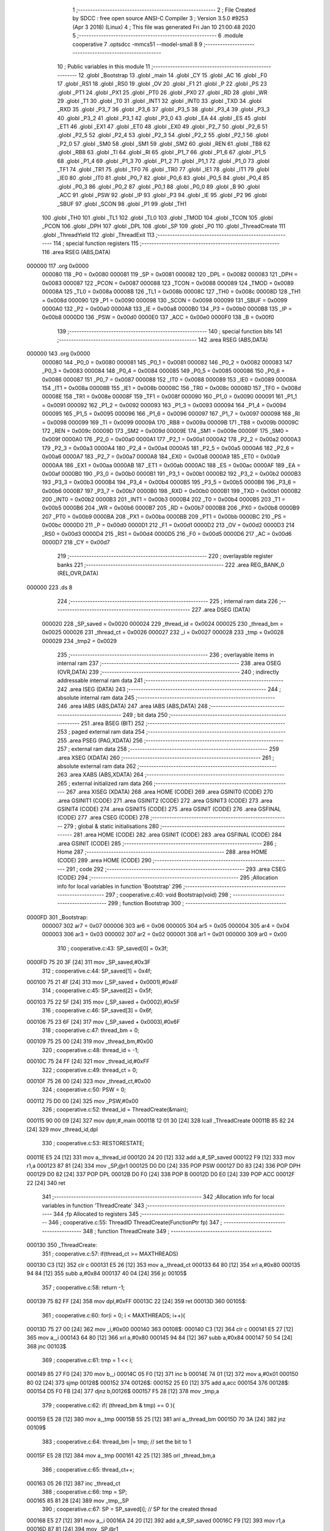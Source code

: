                                       1 ;--------------------------------------------------------
                                      2 ; File Created by SDCC : free open source ANSI-C Compiler
                                      3 ; Version 3.5.0 #9253 (Apr  3 2018) (Linux)
                                      4 ; This file was generated Fri Jan 10 21:00:48 2020
                                      5 ;--------------------------------------------------------
                                      6 	.module cooperative
                                      7 	.optsdcc -mmcs51 --model-small
                                      8 	
                                      9 ;--------------------------------------------------------
                                     10 ; Public variables in this module
                                     11 ;--------------------------------------------------------
                                     12 	.globl _Bootstrap
                                     13 	.globl _main
                                     14 	.globl _CY
                                     15 	.globl _AC
                                     16 	.globl _F0
                                     17 	.globl _RS1
                                     18 	.globl _RS0
                                     19 	.globl _OV
                                     20 	.globl _F1
                                     21 	.globl _P
                                     22 	.globl _PS
                                     23 	.globl _PT1
                                     24 	.globl _PX1
                                     25 	.globl _PT0
                                     26 	.globl _PX0
                                     27 	.globl _RD
                                     28 	.globl _WR
                                     29 	.globl _T1
                                     30 	.globl _T0
                                     31 	.globl _INT1
                                     32 	.globl _INT0
                                     33 	.globl _TXD
                                     34 	.globl _RXD
                                     35 	.globl _P3_7
                                     36 	.globl _P3_6
                                     37 	.globl _P3_5
                                     38 	.globl _P3_4
                                     39 	.globl _P3_3
                                     40 	.globl _P3_2
                                     41 	.globl _P3_1
                                     42 	.globl _P3_0
                                     43 	.globl _EA
                                     44 	.globl _ES
                                     45 	.globl _ET1
                                     46 	.globl _EX1
                                     47 	.globl _ET0
                                     48 	.globl _EX0
                                     49 	.globl _P2_7
                                     50 	.globl _P2_6
                                     51 	.globl _P2_5
                                     52 	.globl _P2_4
                                     53 	.globl _P2_3
                                     54 	.globl _P2_2
                                     55 	.globl _P2_1
                                     56 	.globl _P2_0
                                     57 	.globl _SM0
                                     58 	.globl _SM1
                                     59 	.globl _SM2
                                     60 	.globl _REN
                                     61 	.globl _TB8
                                     62 	.globl _RB8
                                     63 	.globl _TI
                                     64 	.globl _RI
                                     65 	.globl _P1_7
                                     66 	.globl _P1_6
                                     67 	.globl _P1_5
                                     68 	.globl _P1_4
                                     69 	.globl _P1_3
                                     70 	.globl _P1_2
                                     71 	.globl _P1_1
                                     72 	.globl _P1_0
                                     73 	.globl _TF1
                                     74 	.globl _TR1
                                     75 	.globl _TF0
                                     76 	.globl _TR0
                                     77 	.globl _IE1
                                     78 	.globl _IT1
                                     79 	.globl _IE0
                                     80 	.globl _IT0
                                     81 	.globl _P0_7
                                     82 	.globl _P0_6
                                     83 	.globl _P0_5
                                     84 	.globl _P0_4
                                     85 	.globl _P0_3
                                     86 	.globl _P0_2
                                     87 	.globl _P0_1
                                     88 	.globl _P0_0
                                     89 	.globl _B
                                     90 	.globl _ACC
                                     91 	.globl _PSW
                                     92 	.globl _IP
                                     93 	.globl _P3
                                     94 	.globl _IE
                                     95 	.globl _P2
                                     96 	.globl _SBUF
                                     97 	.globl _SCON
                                     98 	.globl _P1
                                     99 	.globl _TH1
                                    100 	.globl _TH0
                                    101 	.globl _TL1
                                    102 	.globl _TL0
                                    103 	.globl _TMOD
                                    104 	.globl _TCON
                                    105 	.globl _PCON
                                    106 	.globl _DPH
                                    107 	.globl _DPL
                                    108 	.globl _SP
                                    109 	.globl _P0
                                    110 	.globl _ThreadCreate
                                    111 	.globl _ThreadYield
                                    112 	.globl _ThreadExit
                                    113 ;--------------------------------------------------------
                                    114 ; special function registers
                                    115 ;--------------------------------------------------------
                                    116 	.area RSEG    (ABS,DATA)
      000000                        117 	.org 0x0000
                           000080   118 _P0	=	0x0080
                           000081   119 _SP	=	0x0081
                           000082   120 _DPL	=	0x0082
                           000083   121 _DPH	=	0x0083
                           000087   122 _PCON	=	0x0087
                           000088   123 _TCON	=	0x0088
                           000089   124 _TMOD	=	0x0089
                           00008A   125 _TL0	=	0x008a
                           00008B   126 _TL1	=	0x008b
                           00008C   127 _TH0	=	0x008c
                           00008D   128 _TH1	=	0x008d
                           000090   129 _P1	=	0x0090
                           000098   130 _SCON	=	0x0098
                           000099   131 _SBUF	=	0x0099
                           0000A0   132 _P2	=	0x00a0
                           0000A8   133 _IE	=	0x00a8
                           0000B0   134 _P3	=	0x00b0
                           0000B8   135 _IP	=	0x00b8
                           0000D0   136 _PSW	=	0x00d0
                           0000E0   137 _ACC	=	0x00e0
                           0000F0   138 _B	=	0x00f0
                                    139 ;--------------------------------------------------------
                                    140 ; special function bits
                                    141 ;--------------------------------------------------------
                                    142 	.area RSEG    (ABS,DATA)
      000000                        143 	.org 0x0000
                           000080   144 _P0_0	=	0x0080
                           000081   145 _P0_1	=	0x0081
                           000082   146 _P0_2	=	0x0082
                           000083   147 _P0_3	=	0x0083
                           000084   148 _P0_4	=	0x0084
                           000085   149 _P0_5	=	0x0085
                           000086   150 _P0_6	=	0x0086
                           000087   151 _P0_7	=	0x0087
                           000088   152 _IT0	=	0x0088
                           000089   153 _IE0	=	0x0089
                           00008A   154 _IT1	=	0x008a
                           00008B   155 _IE1	=	0x008b
                           00008C   156 _TR0	=	0x008c
                           00008D   157 _TF0	=	0x008d
                           00008E   158 _TR1	=	0x008e
                           00008F   159 _TF1	=	0x008f
                           000090   160 _P1_0	=	0x0090
                           000091   161 _P1_1	=	0x0091
                           000092   162 _P1_2	=	0x0092
                           000093   163 _P1_3	=	0x0093
                           000094   164 _P1_4	=	0x0094
                           000095   165 _P1_5	=	0x0095
                           000096   166 _P1_6	=	0x0096
                           000097   167 _P1_7	=	0x0097
                           000098   168 _RI	=	0x0098
                           000099   169 _TI	=	0x0099
                           00009A   170 _RB8	=	0x009a
                           00009B   171 _TB8	=	0x009b
                           00009C   172 _REN	=	0x009c
                           00009D   173 _SM2	=	0x009d
                           00009E   174 _SM1	=	0x009e
                           00009F   175 _SM0	=	0x009f
                           0000A0   176 _P2_0	=	0x00a0
                           0000A1   177 _P2_1	=	0x00a1
                           0000A2   178 _P2_2	=	0x00a2
                           0000A3   179 _P2_3	=	0x00a3
                           0000A4   180 _P2_4	=	0x00a4
                           0000A5   181 _P2_5	=	0x00a5
                           0000A6   182 _P2_6	=	0x00a6
                           0000A7   183 _P2_7	=	0x00a7
                           0000A8   184 _EX0	=	0x00a8
                           0000A9   185 _ET0	=	0x00a9
                           0000AA   186 _EX1	=	0x00aa
                           0000AB   187 _ET1	=	0x00ab
                           0000AC   188 _ES	=	0x00ac
                           0000AF   189 _EA	=	0x00af
                           0000B0   190 _P3_0	=	0x00b0
                           0000B1   191 _P3_1	=	0x00b1
                           0000B2   192 _P3_2	=	0x00b2
                           0000B3   193 _P3_3	=	0x00b3
                           0000B4   194 _P3_4	=	0x00b4
                           0000B5   195 _P3_5	=	0x00b5
                           0000B6   196 _P3_6	=	0x00b6
                           0000B7   197 _P3_7	=	0x00b7
                           0000B0   198 _RXD	=	0x00b0
                           0000B1   199 _TXD	=	0x00b1
                           0000B2   200 _INT0	=	0x00b2
                           0000B3   201 _INT1	=	0x00b3
                           0000B4   202 _T0	=	0x00b4
                           0000B5   203 _T1	=	0x00b5
                           0000B6   204 _WR	=	0x00b6
                           0000B7   205 _RD	=	0x00b7
                           0000B8   206 _PX0	=	0x00b8
                           0000B9   207 _PT0	=	0x00b9
                           0000BA   208 _PX1	=	0x00ba
                           0000BB   209 _PT1	=	0x00bb
                           0000BC   210 _PS	=	0x00bc
                           0000D0   211 _P	=	0x00d0
                           0000D1   212 _F1	=	0x00d1
                           0000D2   213 _OV	=	0x00d2
                           0000D3   214 _RS0	=	0x00d3
                           0000D4   215 _RS1	=	0x00d4
                           0000D5   216 _F0	=	0x00d5
                           0000D6   217 _AC	=	0x00d6
                           0000D7   218 _CY	=	0x00d7
                                    219 ;--------------------------------------------------------
                                    220 ; overlayable register banks
                                    221 ;--------------------------------------------------------
                                    222 	.area REG_BANK_0	(REL,OVR,DATA)
      000000                        223 	.ds 8
                                    224 ;--------------------------------------------------------
                                    225 ; internal ram data
                                    226 ;--------------------------------------------------------
                                    227 	.area DSEG    (DATA)
                           000020   228 _SP_saved	=	0x0020
                           000024   229 _thread_id	=	0x0024
                           000025   230 _thread_bm	=	0x0025
                           000026   231 _thread_ct	=	0x0026
                           000027   232 _i	=	0x0027
                           000028   233 _tmp	=	0x0028
                           000029   234 _tmp2	=	0x0029
                                    235 ;--------------------------------------------------------
                                    236 ; overlayable items in internal ram 
                                    237 ;--------------------------------------------------------
                                    238 	.area	OSEG    (OVR,DATA)
                                    239 ;--------------------------------------------------------
                                    240 ; indirectly addressable internal ram data
                                    241 ;--------------------------------------------------------
                                    242 	.area ISEG    (DATA)
                                    243 ;--------------------------------------------------------
                                    244 ; absolute internal ram data
                                    245 ;--------------------------------------------------------
                                    246 	.area IABS    (ABS,DATA)
                                    247 	.area IABS    (ABS,DATA)
                                    248 ;--------------------------------------------------------
                                    249 ; bit data
                                    250 ;--------------------------------------------------------
                                    251 	.area BSEG    (BIT)
                                    252 ;--------------------------------------------------------
                                    253 ; paged external ram data
                                    254 ;--------------------------------------------------------
                                    255 	.area PSEG    (PAG,XDATA)
                                    256 ;--------------------------------------------------------
                                    257 ; external ram data
                                    258 ;--------------------------------------------------------
                                    259 	.area XSEG    (XDATA)
                                    260 ;--------------------------------------------------------
                                    261 ; absolute external ram data
                                    262 ;--------------------------------------------------------
                                    263 	.area XABS    (ABS,XDATA)
                                    264 ;--------------------------------------------------------
                                    265 ; external initialized ram data
                                    266 ;--------------------------------------------------------
                                    267 	.area XISEG   (XDATA)
                                    268 	.area HOME    (CODE)
                                    269 	.area GSINIT0 (CODE)
                                    270 	.area GSINIT1 (CODE)
                                    271 	.area GSINIT2 (CODE)
                                    272 	.area GSINIT3 (CODE)
                                    273 	.area GSINIT4 (CODE)
                                    274 	.area GSINIT5 (CODE)
                                    275 	.area GSINIT  (CODE)
                                    276 	.area GSFINAL (CODE)
                                    277 	.area CSEG    (CODE)
                                    278 ;--------------------------------------------------------
                                    279 ; global & static initialisations
                                    280 ;--------------------------------------------------------
                                    281 	.area HOME    (CODE)
                                    282 	.area GSINIT  (CODE)
                                    283 	.area GSFINAL (CODE)
                                    284 	.area GSINIT  (CODE)
                                    285 ;--------------------------------------------------------
                                    286 ; Home
                                    287 ;--------------------------------------------------------
                                    288 	.area HOME    (CODE)
                                    289 	.area HOME    (CODE)
                                    290 ;--------------------------------------------------------
                                    291 ; code
                                    292 ;--------------------------------------------------------
                                    293 	.area CSEG    (CODE)
                                    294 ;------------------------------------------------------------
                                    295 ;Allocation info for local variables in function 'Bootstrap'
                                    296 ;------------------------------------------------------------
                                    297 ;	cooperative.c:40: void Bootstrap(void)
                                    298 ;	-----------------------------------------
                                    299 ;	 function Bootstrap
                                    300 ;	-----------------------------------------
      0000FD                        301 _Bootstrap:
                           000007   302 	ar7 = 0x07
                           000006   303 	ar6 = 0x06
                           000005   304 	ar5 = 0x05
                           000004   305 	ar4 = 0x04
                           000003   306 	ar3 = 0x03
                           000002   307 	ar2 = 0x02
                           000001   308 	ar1 = 0x01
                           000000   309 	ar0 = 0x00
                                    310 ;	cooperative.c:43: SP_saved[0] = 0x3f;
      0000FD 75 20 3F         [24]  311 	mov	_SP_saved,#0x3F
                                    312 ;	cooperative.c:44: SP_saved[1] = 0x4f;
      000100 75 21 4F         [24]  313 	mov	(_SP_saved + 0x0001),#0x4F
                                    314 ;	cooperative.c:45: SP_saved[2] = 0x5f;
      000103 75 22 5F         [24]  315 	mov	(_SP_saved + 0x0002),#0x5F
                                    316 ;	cooperative.c:46: SP_saved[3] = 0x6f;
      000106 75 23 6F         [24]  317 	mov	(_SP_saved + 0x0003),#0x6F
                                    318 ;	cooperative.c:47: thread_bm = 0;
      000109 75 25 00         [24]  319 	mov	_thread_bm,#0x00
                                    320 ;	cooperative.c:48: thread_id = -1;
      00010C 75 24 FF         [24]  321 	mov	_thread_id,#0xFF
                                    322 ;	cooperative.c:49: thread_ct = 0;
      00010F 75 26 00         [24]  323 	mov	_thread_ct,#0x00
                                    324 ;	cooperative.c:50: PSW = 0;
      000112 75 D0 00         [24]  325 	mov	_PSW,#0x00
                                    326 ;	cooperative.c:52: thread_id = ThreadCreate(&main);
      000115 90 00 09         [24]  327 	mov	dptr,#_main
      000118 12 01 30         [24]  328 	lcall	_ThreadCreate
      00011B 85 82 24         [24]  329 	mov	_thread_id,dpl
                                    330 ;	cooperative.c:53: RESTORESTATE;
      00011E E5 24            [12]  331 	mov	a,_thread_id
      000120 24 20            [12]  332 	add	a,#_SP_saved
      000122 F9               [12]  333 	mov	r1,a
      000123 87 81            [24]  334 	mov	_SP,@r1
      000125 D0 D0            [24]  335 	POP PSW 
      000127 D0 83            [24]  336 	POP DPH 
      000129 D0 82            [24]  337 	POP DPL 
      00012B D0 F0            [24]  338 	POP B 
      00012D D0 E0            [24]  339 	POP ACC 
      00012F 22               [24]  340 	ret
                                    341 ;------------------------------------------------------------
                                    342 ;Allocation info for local variables in function 'ThreadCreate'
                                    343 ;------------------------------------------------------------
                                    344 ;fp                        Allocated to registers 
                                    345 ;------------------------------------------------------------
                                    346 ;	cooperative.c:55: ThreadID ThreadCreate(FunctionPtr fp)
                                    347 ;	-----------------------------------------
                                    348 ;	 function ThreadCreate
                                    349 ;	-----------------------------------------
      000130                        350 _ThreadCreate:
                                    351 ;	cooperative.c:57: if(thread_ct >= MAXTHREADS)
      000130 C3               [12]  352 	clr	c
      000131 E5 26            [12]  353 	mov	a,_thread_ct
      000133 64 80            [12]  354 	xrl	a,#0x80
      000135 94 84            [12]  355 	subb	a,#0x84
      000137 40 04            [24]  356 	jc	00105$
                                    357 ;	cooperative.c:58: return -1;
      000139 75 82 FF         [24]  358 	mov	dpl,#0xFF
      00013C 22               [24]  359 	ret
      00013D                        360 00105$:
                                    361 ;	cooperative.c:60: for(i = 0; i < MAXTHREADS; i++){
      00013D 75 27 00         [24]  362 	mov	_i,#0x00
      000140                        363 00108$:
      000140 C3               [12]  364 	clr	c
      000141 E5 27            [12]  365 	mov	a,_i
      000143 64 80            [12]  366 	xrl	a,#0x80
      000145 94 84            [12]  367 	subb	a,#0x84
      000147 50 54            [24]  368 	jnc	00103$
                                    369 ;	cooperative.c:61: tmp = 1 << i;
      000149 85 27 F0         [24]  370 	mov	b,_i
      00014C 05 F0            [12]  371 	inc	b
      00014E 74 01            [12]  372 	mov	a,#0x01
      000150 80 02            [24]  373 	sjmp	00128$
      000152                        374 00126$:
      000152 25 E0            [12]  375 	add	a,acc
      000154                        376 00128$:
      000154 D5 F0 FB         [24]  377 	djnz	b,00126$
      000157 F5 28            [12]  378 	mov	_tmp,a
                                    379 ;	cooperative.c:62: if( (thread_bm & tmp) == 0 ){
      000159 E5 28            [12]  380 	mov	a,_tmp
      00015B 55 25            [12]  381 	anl	a,_thread_bm
      00015D 70 3A            [24]  382 	jnz	00109$
                                    383 ;	cooperative.c:64: thread_bm |= tmp; // set the bit to 1
      00015F E5 28            [12]  384 	mov	a,_tmp
      000161 42 25            [12]  385 	orl	_thread_bm,a
                                    386 ;	cooperative.c:65: thread_ct++;
      000163 05 26            [12]  387 	inc	_thread_ct
                                    388 ;	cooperative.c:66: tmp = SP;
      000165 85 81 28         [24]  389 	mov	_tmp,_SP
                                    390 ;	cooperative.c:67: SP = SP_saved[i]; // SP for the created thread
      000168 E5 27            [12]  391 	mov	a,_i
      00016A 24 20            [12]  392 	add	a,#_SP_saved
      00016C F9               [12]  393 	mov	r1,a
      00016D 87 81            [24]  394 	mov	_SP,@r1
                                    395 ;	cooperative.c:68: tmp2 = i << 3; // for PSW.3 and PSW.4
      00016F E5 27            [12]  396 	mov	a,_i
      000171 C4               [12]  397 	swap	a
      000172 03               [12]  398 	rr	a
      000173 54 F8            [12]  399 	anl	a,#0xF8
      000175 F5 29            [12]  400 	mov	_tmp2,a
                                    401 ;	cooperative.c:82: __endasm;
      000177 74 00            [12]  402 	MOV A, #0
      000179 C0 82            [24]  403 	PUSH DPL
      00017B C0 83            [24]  404 	PUSH DPH
      00017D C0 E0            [24]  405 	PUSH ACC
      00017F C0 E0            [24]  406 	PUSH ACC
      000181 C0 E0            [24]  407 	PUSH ACC
      000183 C0 E0            [24]  408 	PUSH ACC
      000185 E5 29            [12]  409 	MOV A, _tmp2
      000187 C0 E0            [24]  410 	PUSH ACC
      000189 74 00            [12]  411 	MOV A, #0x00
                                    412 ;	cooperative.c:83: SP_saved[i] = SP; // save SP for that thread
      00018B E5 27            [12]  413 	mov	a,_i
      00018D 24 20            [12]  414 	add	a,#_SP_saved
      00018F F8               [12]  415 	mov	r0,a
      000190 A6 81            [24]  416 	mov	@r0,_SP
                                    417 ;	cooperative.c:84: SP = tmp; // restore SP
      000192 85 28 81         [24]  418 	mov	_SP,_tmp
                                    419 ;	cooperative.c:85: return i;
      000195 85 27 82         [24]  420 	mov	dpl,_i
      000198 22               [24]  421 	ret
      000199                        422 00109$:
                                    423 ;	cooperative.c:60: for(i = 0; i < MAXTHREADS; i++){
      000199 05 27            [12]  424 	inc	_i
      00019B 80 A3            [24]  425 	sjmp	00108$
      00019D                        426 00103$:
                                    427 ;	cooperative.c:88: return -1;
      00019D 75 82 FF         [24]  428 	mov	dpl,#0xFF
      0001A0 22               [24]  429 	ret
                                    430 ;------------------------------------------------------------
                                    431 ;Allocation info for local variables in function 'ThreadYield'
                                    432 ;------------------------------------------------------------
                                    433 ;	cooperative.c:91: void ThreadYield(void)
                                    434 ;	-----------------------------------------
                                    435 ;	 function ThreadYield
                                    436 ;	-----------------------------------------
      0001A1                        437 _ThreadYield:
                                    438 ;	cooperative.c:93: SAVESTATE;
      0001A1 C0 E0            [24]  439 	PUSH ACC 
      0001A3 C0 F0            [24]  440 	PUSH B 
      0001A5 C0 82            [24]  441 	PUSH DPL 
      0001A7 C0 83            [24]  442 	PUSH DPH 
      0001A9 C0 D0            [24]  443 	PUSH PSW 
      0001AB E5 24            [12]  444 	mov	a,_thread_id
      0001AD 24 20            [12]  445 	add	a,#_SP_saved
      0001AF F8               [12]  446 	mov	r0,a
      0001B0 A6 81            [24]  447 	mov	@r0,_SP
                                    448 ;	cooperative.c:94: for(i = 1; i <= MAXTHREADS; i++){ // start from next thread
      0001B2 75 27 01         [24]  449 	mov	_i,#0x01
      0001B5                        450 00105$:
      0001B5 C3               [12]  451 	clr	c
      0001B6 74 84            [12]  452 	mov	a,#(0x04 ^ 0x80)
      0001B8 85 27 F0         [24]  453 	mov	b,_i
      0001BB 63 F0 80         [24]  454 	xrl	b,#0x80
      0001BE 95 F0            [12]  455 	subb	a,b
      0001C0 40 44            [24]  456 	jc	00103$
                                    457 ;	cooperative.c:95: tmp = thread_id + i;
      0001C2 E5 27            [12]  458 	mov	a,_i
      0001C4 25 24            [12]  459 	add	a,_thread_id
      0001C6 F5 28            [12]  460 	mov	_tmp,a
                                    461 ;	cooperative.c:96: tmp %= MAXTHREADS;
      0001C8 E5 28            [12]  462 	mov	a,_tmp
      0001CA A2 E7            [12]  463 	mov	c,acc.7
      0001CC 54 03            [12]  464 	anl	a,#0x03
      0001CE 60 04            [24]  465 	jz	00119$
      0001D0 50 02            [24]  466 	jnc	00119$
      0001D2 44 FC            [12]  467 	orl	a,#0xfc
      0001D4                        468 00119$:
      0001D4 F5 28            [12]  469 	mov	_tmp,a
                                    470 ;	cooperative.c:97: tmp = 1 << tmp;
      0001D6 85 28 F0         [24]  471 	mov	b,_tmp
      0001D9 05 F0            [12]  472 	inc	b
      0001DB 74 01            [12]  473 	mov	a,#0x01
      0001DD 80 02            [24]  474 	sjmp	00122$
      0001DF                        475 00120$:
      0001DF 25 E0            [12]  476 	add	a,acc
      0001E1                        477 00122$:
      0001E1 D5 F0 FB         [24]  478 	djnz	b,00120$
      0001E4 F5 28            [12]  479 	mov	_tmp,a
                                    480 ;	cooperative.c:98: if(thread_bm & tmp){ // next thread found
      0001E6 E5 28            [12]  481 	mov	a,_tmp
      0001E8 55 25            [12]  482 	anl	a,_thread_bm
      0001EA 60 16            [24]  483 	jz	00106$
                                    484 ;	cooperative.c:99: thread_id += i;
      0001EC E5 27            [12]  485 	mov	a,_i
      0001EE 25 24            [12]  486 	add	a,_thread_id
      0001F0 F5 24            [12]  487 	mov	_thread_id,a
                                    488 ;	cooperative.c:100: thread_id %= MAXTHREADS;
      0001F2 E5 24            [12]  489 	mov	a,_thread_id
      0001F4 A2 E7            [12]  490 	mov	c,acc.7
      0001F6 54 03            [12]  491 	anl	a,#0x03
      0001F8 60 04            [24]  492 	jz	00124$
      0001FA 50 02            [24]  493 	jnc	00124$
      0001FC 44 FC            [12]  494 	orl	a,#0xfc
      0001FE                        495 00124$:
      0001FE F5 24            [12]  496 	mov	_thread_id,a
                                    497 ;	cooperative.c:101: break;
      000200 80 04            [24]  498 	sjmp	00103$
      000202                        499 00106$:
                                    500 ;	cooperative.c:94: for(i = 1; i <= MAXTHREADS; i++){ // start from next thread
      000202 05 27            [12]  501 	inc	_i
      000204 80 AF            [24]  502 	sjmp	00105$
      000206                        503 00103$:
                                    504 ;	cooperative.c:104: RESTORESTATE;
      000206 E5 24            [12]  505 	mov	a,_thread_id
      000208 24 20            [12]  506 	add	a,#_SP_saved
      00020A F9               [12]  507 	mov	r1,a
      00020B 87 81            [24]  508 	mov	_SP,@r1
      00020D D0 D0            [24]  509 	POP PSW 
      00020F D0 83            [24]  510 	POP DPH 
      000211 D0 82            [24]  511 	POP DPL 
      000213 D0 F0            [24]  512 	POP B 
      000215 D0 E0            [24]  513 	POP ACC 
      000217 22               [24]  514 	ret
                                    515 ;------------------------------------------------------------
                                    516 ;Allocation info for local variables in function 'ThreadExit'
                                    517 ;------------------------------------------------------------
                                    518 ;	cooperative.c:106: void ThreadExit(void)
                                    519 ;	-----------------------------------------
                                    520 ;	 function ThreadExit
                                    521 ;	-----------------------------------------
      000218                        522 _ThreadExit:
                                    523 ;	cooperative.c:108: tmp = 1 << thread_id;
      000218 85 24 F0         [24]  524 	mov	b,_thread_id
      00021B 05 F0            [12]  525 	inc	b
      00021D 74 01            [12]  526 	mov	a,#0x01
      00021F 80 02            [24]  527 	sjmp	00105$
      000221                        528 00103$:
      000221 25 E0            [12]  529 	add	a,acc
      000223                        530 00105$:
      000223 D5 F0 FB         [24]  531 	djnz	b,00103$
      000226 F5 28            [12]  532 	mov	_tmp,a
                                    533 ;	cooperative.c:109: tmp = ~tmp;
      000228 E5 28            [12]  534 	mov	a,_tmp
      00022A F4               [12]  535 	cpl	a
      00022B F5 28            [12]  536 	mov	_tmp,a
                                    537 ;	cooperative.c:110: thread_bm &= tmp; // clear bitmap
      00022D E5 28            [12]  538 	mov	a,_tmp
      00022F 52 25            [12]  539 	anl	_thread_bm,a
                                    540 ;	cooperative.c:111: thread_ct--;
      000231 15 26            [12]  541 	dec	_thread_ct
                                    542 ;	cooperative.c:112: ThreadYield();
      000233 02 01 A1         [24]  543 	ljmp	_ThreadYield
                                    544 	.area CSEG    (CODE)
                                    545 	.area CONST   (CODE)
                                    546 	.area XINIT   (CODE)
                                    547 	.area CABS    (ABS,CODE)
